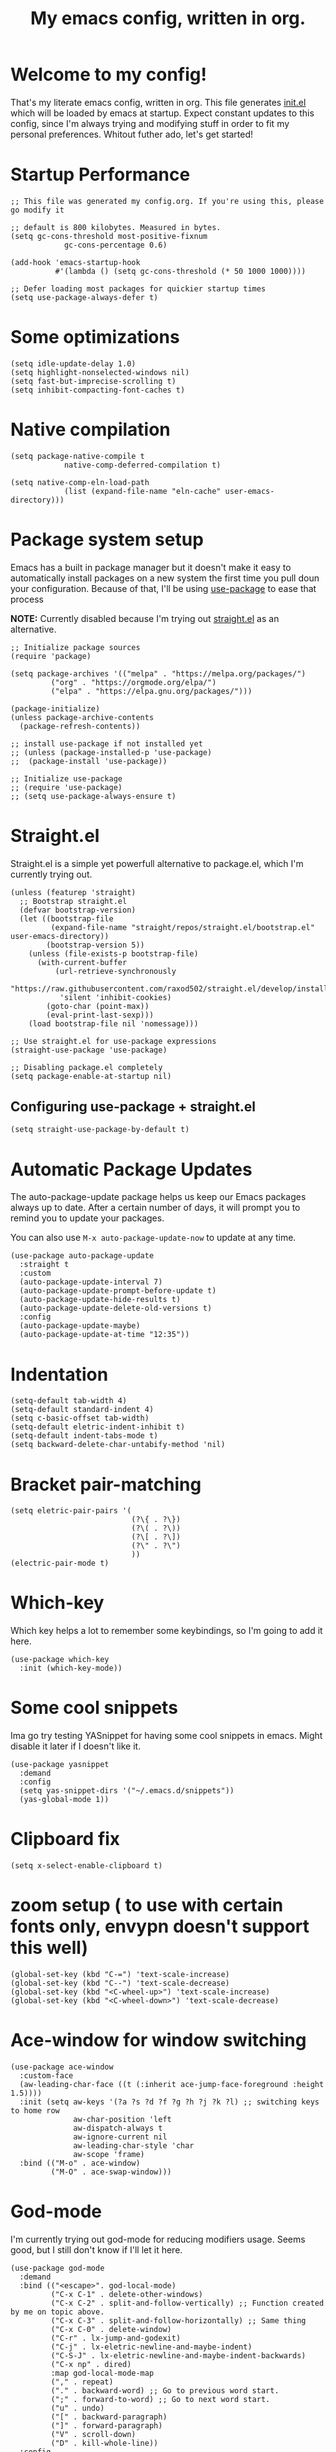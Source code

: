 #+TITLE: My emacs config, written in org.
#+PROPERTY: header-args:elisp :tangle ./init.el :results none
#+STARTUP: overview
* Welcome to my config!
That's my literate emacs config, written in org. This file generates [[file:init.el][init.el]] which will be loaded by emacs at startup.
Expect constant updates to this config, since I'm always trying and modifying stuff in order to fit my personal preferences.
Whitout futher ado, let's get started!

* Startup Performance

#+begin_src elisp
;; This file was generated my config.org. If you're using this, please go modify it

;; default is 800 kilobytes. Measured in bytes.
(setq gc-cons-threshold most-positive-fixnum
			gc-cons-percentage 0.6)

(add-hook 'emacs-startup-hook
		  #'(lambda () (setq gc-cons-threshold (* 50 1000 1000))))

;; Defer loading most packages for quickier startup times
(setq use-package-always-defer t)
#+end_src

* Some optimizations
#+begin_src elisp
(setq idle-update-delay 1.0)
(setq highlight-nonselected-windows nil)
(setq fast-but-imprecise-scrolling t)
(setq inhibit-compacting-font-caches t)
#+end_src 
* Native compilation

#+begin_src elisp
(setq package-native-compile t
			native-comp-deferred-compilation t)

(setq native-comp-eln-load-path
			(list (expand-file-name "eln-cache" user-emacs-directory)))
#+end_src

* Package system setup
Emacs has a built in package manager but it doesn't make it easy to automatically install packages on a new system the first time you pull doun your configuration.
Because of that, I'll be using [[https://github.com/jwiegley/use-package][use-package]] to ease that process

*NOTE:* Currently disabled because I'm trying out [[https://github.com/raxod502/straight.el][straight.el]] as an alternative.

#+begin_src elisp :tangle no
;; Initialize package sources
(require 'package)

(setq package-archives '(("melpa" . "https://melpa.org/packages/")
		 ("org" . "https://orgmode.org/elpa/")
		 ("elpa" . "https://elpa.gnu.org/packages/")))

(package-initialize)
(unless package-archive-contents
  (package-refresh-contents))

;; install use-package if not installed yet 
;; (unless (package-installed-p 'use-package)
;;	(package-install 'use-package))

;; Initialize use-package
;; (require 'use-package)
;; (setq use-package-always-ensure t)
#+end_src

* Straight.el
Straight.el is a simple yet powerfull alternative to package.el, which I'm currently trying out.

#+begin_src elisp
(unless (featurep 'straight)
  ;; Bootstrap straight.el
  (defvar bootstrap-version)
  (let ((bootstrap-file
		 (expand-file-name "straight/repos/straight.el/bootstrap.el" user-emacs-directory))
		(bootstrap-version 5))
	(unless (file-exists-p bootstrap-file)
	  (with-current-buffer
		  (url-retrieve-synchronously
		   "https://raw.githubusercontent.com/raxod502/straight.el/develop/install.el"
		   'silent 'inhibit-cookies)
		(goto-char (point-max))
		(eval-print-last-sexp)))
	(load bootstrap-file nil 'nomessage)))

;; Use straight.el for use-package expressions
(straight-use-package 'use-package)

;; Disabling package.el completely
(setq package-enable-at-startup nil)
#+end_src

** Configuring use-package + straight.el

#+begin_src elisp
(setq straight-use-package-by-default t)
#+end_src			 

* Automatic Package Updates
The auto-package-update package helps us keep our Emacs packages always up to date. After a certain number of days, it will prompt you to remind you to update your packages.

 You can also use =M-x auto-package-update-now= to update at any time.

 #+begin_src elisp
 (use-package auto-package-update
   :straight t
   :custom
   (auto-package-update-interval 7)
   (auto-package-update-prompt-before-update t)
   (auto-package-update-hide-results t)
   (auto-package-update-delete-old-versions t)
   :config
   (auto-package-update-maybe)
   (auto-package-update-at-time "12:35"))
 #+end_src

* Indentation

#+begin_src elisp
(setq-default tab-width 4)
(setq-default standard-indent 4)
(setq c-basic-offset tab-width)
(setq-default eletric-indent-inhibit t)
(setq-default indent-tabs-mode t)
(setq backward-delete-char-untabify-method 'nil)
#+end_src

* Bracket pair-matching

#+begin_src elisp
(setq eletric-pair-pairs '(
						   (?\{ . ?\})
						   (?\( . ?\))
						   (?\[ . ?\])
						   (?\" . ?\")
						   ))
(electric-pair-mode t)
#+end_src

* Which-key
Which key helps a lot to remember some keybindings, so I'm going to add it here.
#+begin_src elisp
(use-package which-key
  :init (which-key-mode))
#+end_src
* Some cool snippets
Ima go try testing YASnippet for having some cool snippets in emacs.
Might disable it later if I doesn't like it.

#+begin_src elisp
(use-package yasnippet
  :demand
  :config
  (setq yas-snippet-dirs '("~/.emacs.d/snippets"))
  (yas-global-mode 1))
#+end_src
* Clipboard fix

#+begin_src elisp
(setq x-select-enable-clipboard t) 
#+end_src
* zoom setup ( to use with certain fonts only, envypn doesn't support this well)

#+begin_src elisp
(global-set-key (kbd "C-=") 'text-scale-increase)
(global-set-key (kbd "C--") 'text-scale-decrease)
(global-set-key (kbd "<C-wheel-up>") 'text-scale-increase)
(global-set-key (kbd "<C-wheel-down>") 'text-scale-decrease)
#+end_src

* Ace-window for window switching


#+begin_src elisp
(use-package ace-window
  :custom-face
  (aw-leading-char-face ((t (:inherit ace-jump-face-foreground :height 1.5))))
  :init (setq aw-keys '(?a ?s ?d ?f ?g ?h ?j ?k ?l) ;; switching keys to home row
			  aw-char-position 'left
			  aw-dispatch-always t
			  aw-ignore-current nil
			  aw-leading-char-style 'char
			  aw-scope 'frame)
  :bind (("M-o" . ace-window)
		 ("M-O" . ace-swap-window)))
#+end_src

* God-mode
I'm currently trying out god-mode for reducing modifiers usage. Seems good, but I still don't know if I'll let it here.
#+BEGIN_SRC elisp
(use-package god-mode
  :demand
  :bind (("<escape>". god-local-mode)
		 ("C-x C-1" . delete-other-windows)
		 ("C-x C-2" . split-and-follow-vertically) ;; Function created by me on topic above.
		 ("C-x C-3" . split-and-follow-horizontally) ;; Same thing
		 ("C-x C-0" . delete-window)
		 ("C-r" . lx-jump-and-godexit)
		 ("C-j" . lx-eletric-newline-and-maybe-indent)
		 ("C-S-J" . lx-eletric-newline-and-maybe-indent-backwards)
		 ("C-x np" . dired)
		 :map god-local-mode-map
		 ("," . repeat)
		 ("." . backward-word) ;; Go to previous word start.
		 (";" . forward-to-word) ;; Go to next word start.
		 ("u" . undo)
		 ("[" . backward-paragraph)
		 ("]" . forward-paragraph)
		 ("V" . scroll-down)
		 ("D" . kill-whole-line))
  :config
  (add-hook 'post-command-hook #'lxmacs-god-mode-update-cursor-type)
  (setq god-exempt-predicate (lambda () (not (equal (this-command-keys) "q"))))
  (god-mode))
#+END_SRC
** God-mode box/bar cursor function

This function turns the box cursor in a bar when god-mode is disabled
(and typing is active). This function is called in a hook on =:config=
section of god-mode package above.

#+BEGIN_SRC elisp
(defun lxmacs-god-mode-update-cursor-type ()
  "Update cursor color based on whether god-mode is active or not."
  (set-cursor-color (if (or god-local-mode buffer-read-only) "#0f0908" "#ff7477")))
#+END_SRC

* Creating a new window switches the focus to it

#+begin_src elisp
(defun lx-split-and-follow-horizontally ()
  "Create a new horizontal split and focus it."
  (interactive)
  (split-window-below)
  (balance-windows)
  (other-window 1))
;;(global-set-key (kbd "C-x 2") 'split-and-follow-horizontally)

(defun lx-split-and-follow-vertically ()
  "Create a new vertical split and focus it."
  (interactive)
  (split-window-right)
  (balance-windows)
  (other-window 1))
;;(global-set-key (kbd "C-x 3") 'split-and-follow-vertically)
#+end_src

* Alias yes-or-no questions to y-or-n

#+begin_src elisp
(setq use-short-answers t)
#+end_src

* Ease window resizing
This binds it to Super-Control-<arrow>.

#+begin_src elisp
(global-set-key (kbd "s-C-<left>") 'shrink-window-horizontally)
(global-set-key (kbd "s-C-<right>") 'enlarge-window-horizontally)
(global-set-key (kbd "s-C-<down>") 'shrink-window)
(global-set-key (kbd "s-C-<up>") 'enlarge-window)
#+end_src

* Highlight current line

#+begin_src elisp
(global-hl-line-mode t)
#+end_src

* Disable auto-save and backup files

#+begin_src elisp
(setq make-backup-files nil)
(setq auto-save-default nil)
(if (eq system-type 'windows-nt)
	(setq user-emacs-directory (expand-file-name "C:/Users/meninos/AppData/Roaming/.emacs.d/miscfolders"))
  (setq user-emacs-directory (expand-file-name "~/.cache/emacs")))

(setq url-history-file (expand-file-name "url/history" user-emacs-directory))
#+END_SRC

** TODO Use no-littering to automatically set common paths to the new user-emacs-directory
Still gotta configurate that.
#+BEGIN_SRC elisp :tangle no
(use-package no-littering)
#+END_SRC

** Keep customization settings in a temporary file (taken from Ambrevar!)

#+BEGIN_SRC elisp :tangle no
(setq custom-file
	  (if (boundp 'server-socket-dir)
		  (expand-file-name "custom.el" server-socket-dir)
		(expand-file-name (format "emacs-custom-%s.el" (user-vid)) temporary-file-directory)))
(load custom-file t)
#+END_SRC

* UI configuration and some minibuffer and quality-of-life packages.
Just configuring basic UI settings, to make Emacs look a lot more minimal. Basically, I'm "ricing" emacs here.

 #+begin_src elisp
 (scroll-bar-mode -1) ;; disable visible scrollbar
 (tool-bar-mode -1) ;; disable toolbar
 (tooltip-mode -1) ;; disable tooltips
 (menu-bar-mode -1) ;; disable menubar
 (set-fringe-mode 10) ;; give some breathing room
 (blink-cursor-mode 0) ;; disable cursor blinking (annoying)

 ;; visual bell setup
 (setq visible-bell t)

 (column-number-mode 1)
 (global-display-line-numbers-mode t)
 (setq display-line-numbers-type 'relative)

 ;; Disable line numbers for some modes
 (dolist (mode '(org-mode-hook
                 term-mode-hook
                 shell-mode-hook
                 treemacs-mode-hook
                 eshell-mode-hook))
   (add-hook mode (lambda () (display-line-numbers-mode 0))))

 ;; show parent parentheses
 (show-paren-mode 1)

 ;; Set inicial path so It works on multiplatforms
 (setq inicial-directory "~/")

 ;; Delete selected region when input
 (delete-selection-mode 1)
 #+end_src

** Dashboard configuration

*IMPORTANT:* always remember to install =all-the-icons=, or dashboard buffer will crash :D.

#+BEGIN_SRC elisp
(use-package dashboard
  :after page-break-lines
  :config
  (setq initial-buffer-choice (lambda () (get-buffer "*dashboard*"))
		dashboard-page-separator "\n\f\n"
		dashboard-banner-logo-title "Hello, lxg00n! Have a good coding session!"
		dashboard-startup-banner "~/.emacs.d/dashboardimg/Sakuya.png"
		dashboard-set-footer nil
		dashboard-center-content t
		dashboard-set-heading-icons t
		dashboard-set-file-icons t
		dashboard-week-agenda t
		dashboard-filter-agenda-entry 'dashboard-no-filter-agenda
		dashboard-items '((recents . 5)(bookmarks . 5)(agenda . 5)))
  (dashboard-setup-startup-hook))
#+END_SRC

*** Installing all-the-icons (dashboard dep)

#+begin_src elisp
(use-package all-the-icons)
#+end_src

*** Installing page-break-lines (dashboard dep too)

#+begin_src elisp
(use-package page-break-lines
  :demand)
#+end_src
** Font configuration

#+begin_src elisp
(defun lxgmacs/set-font-faces ()
  (message "Setting Faces.")
  (set-face-attribute 'default nil :font "Cascadia Code PL Cursive SemiLight-12")
  (set-fontset-font t 'symbol "Symbola" nil))

(if (daemonp)
	(add-hook 'after-make-frame-functions
			  (lambda (frame)
				(with-selected-frame frame
				  (lxgmacs/set-font-faces))))
  (lxgmacs/set-font-faces))
#+end_src

*** Font-lock settings
Here I'm just making all comments in code display bold and italic. If the font has it, I like to keep comments cursive too. Easy and cool.
*IMPORTANT: by default, this font =Cascadia Code Cursive= doesn't exists. It's a patched version made by me using [[https://github.com/twardoch/fonttools-opentype-feature-freezer/][fonttools-opentype-feature-freeze]] because, as most applications,
Emacs still doesn't support some OpenType features like stylistic sets (or style sets) that are used by Cascadia to alternate between normal Italic and Cursive.*
That isn't the best approach but until Emacs doesn't support this natively, it's a good approach.

#+begin_src elisp
(custom-set-faces
 '(font-lock-comment-face ((t (:font "Cascadia Code PL Cursive SemiLight-12" :italic t :bold t)))))
#+end_src

** Doom-themes

Disabled because I'm actually usign my own colorscheme, based on vim-mellow.

#+begin_src elisp :tangle no
(use-package doom-themes
  :straight t 
  :config
  (setq doom-themes-enable-bold t
	  doom-themes-enable-italic t)
  (doom-themes-visual-bell-config)
  (doom-themes-org-config))
  (load-theme 'doom-wilmersdorf t)
#+end_src

** Creating my own theme using autothemer

Autothemer is a emacs utility package that allows you to create your own theme
in a "easy" and simple way. I'll be testing it.

#+begin_src elisp
(use-package autothemer
	:init
	(load-theme 'mellow-light t))
#+end_src

** Prettify symbols mode

#+begin_src elisp
(defun my/org-mode/load-prettify-symbols ()
  (interactive)
  (setq prettify-symbols-alist
		(mapcan (lambda (x) (list x (cons (upcase (car x)) (cdr x))))
				'(("#+begin_src" . ?)
				  ("#+end_src" . ?))))
		(global-prettify-symbols-mode t))

(add-hook 'org-mode-hook 'my/org-mode/load-prettify-symbols)

(global-prettify-symbols-mode t)
#+end_src

** Rainbow Delimiters

#+begin_src elisp
(use-package rainbow-delimiters
  :init
  (add-hook 'prog-mode-hook #'rainbow-delimiters-mode))
#+end_src

** Rainbow mode
#+begin_src elisp
(use-package rainbow-mode)
#+end_src

** Bespoke-modeline 

Bespoke modeline is a simple, yet beautiful modeline for emacs, based on nano-emacs modeline. 
*Currently disabled for lambda-modeline*

#+begin_src elisp :tangle no
(use-package bespoke-modeline
  :demand
  :straight (:type git :host github :repo "mclear-tools/bespoke-modeline")
  :hook (after-init . bespoke-modeline-mode)
  :init
  ;; Set header line (modeline on top)
  (setq bespoke-modeline-position 'top)
  ;; Modeline height
  (setq bespoke-modeline-size 10)
  ;; Modeline spacing
  (setq bespoke-modeline-space-bottom -2)
  ;; Use visual bell
  (setq bespoke-modeline-visual-bell t)
  :config
  (bespoke-modeline-mode))

#+end_src

** Lambda-line

Lambda-line is a simple and pretty modeline for emacs. It has strong design inspiration from bespoke-modeline.

#+begin_src elisp
(use-package lambda-line
	:demand
	:straight (:type git :host github :repo "lambda-emacs/lambda-line")
	:custom
	(lambda-line-icon-time t)
	(lambda-line-icon-time nil)
	(lambda-line-clockface-update-fontset "ClockFaceRect")
	(lambda-line-position 'bottom) ;; Set modeline position
	(lambda-line-abbrev t) ;; Abbreviate or not major modes
	(lambda-line-hspace " ") ;; Add some cushion
	(lambda-line-prefix t) ;; Use a prefix symbol
	(lambda-line-prefix-padding t) ;; A little spacing? Yes please
	(lambda-line-status-invert nil) ;; No invert colors
	(lambda-line-space-top +.30) ;; Padding on top and bottom of modeline
	(lambda-line-space-bottom -.30)
	(lambda-line-symbol-position 0.1) ;; Adjust the vertical placement of symbol
	:config
	;; activate lambda-line
	(lambda-line-mode)
	;; set divider line in footer
	(when (eq lambda-line-position 'top)
		(setq-default mode-line-format (list "%_"))
		(setq mode-line-format (list "%_"))))
#+end_src

*** Function to toggle lambda-line's position
With this function, you can set a binding or just invoke it using =M-x= to change lambda-line's position between top and bottom.
#+BEGIN_SRC elisp
(defun lx-toggle-lambdaline-position ()
  "Toggle lambda-line's position between 'top and 'bottom based on actual value"
  (interactive)
  (setq lambda-line-position
		(if (eq lambda-line-position 'top)
			'bottom
		'top))
  (message "Changing Lambda-line's position to: %S" lambda-line-position)
  (lambda-line-mode 'toggle) ;; Running it two times to refresh lambda-line's position correctly. It's a temporary workaround, gotta find a better option to achieve this.
  (lambda-line-mode 'toggle))
#+END_SRC
*** Fixing lambda-modeline font

With this, we're going to make sure that bespoke-modeline is using the correct font to display glyphs and stuff. *Currently disabled bc
I already fixed that. 

#+begin_src elisp :tangle no
(use-package fontset
  :straight (:type built-in) ;; only needed if you use straight.el
  :config
  ;; Use symbola for proper unicode
  (when (member "Symbola" (font-family-list))
	(set-fontset-font
	t 'symbol "Symbola" nil)))
#+end_src

** DONE Configure Ivy + Counsel
For some reasons, I'm trying to change from Ivy+Counsel+Swiper to vertico, because
it seems a better option at the moment (and a faster one too).
CLOSED: [2021-05-16 dom 00:00]

#+begin_src elisp :tangle no
(use-package ivy
  ;; :diminish
  :demand
  :bind ("C-s" . swiper)
  :config
  (ivy-mode 1))

(use-package ivy-rich
  :demand
  :after counsel
  :config
  (ivy-rich-mode 1))

(use-package counsel
  :demand
  :bind (("C-M-j" . 'counsel-switch-buffer)
		 :map minibuffer-local-map
		 ("C-r" . 'counsel-minibuffer-history))
  :custom
  (counsel-linux-app-format-function #'counsel-linux-app-format-function-name-only)
  :config
  (counsel-mode 1))
#+end_src

** Vertico + consult + embark + related
Here I add vertico package, consult, embark and other packages related to them.
TODO: but them on separate stuff
#+BEGIN_SRC elisp
(defun lx-minibuffer-backward-kill (arg)
  "When minibuffer is completing a file name delete up to parent folder,
otherwise delete a word"
  (interactive "p")
  (if minibuffer-completing-file-name
	  (if (string-match-p "/." (minibuffer-contents))
		  (zap-up-to-char (- arg) ?/)
		(delete-minibuffer-contents))
	(backward-kill-word arg)))

(use-package vertico
  :straight (vertico :files (:defaults "extensions/*")
					 :includes(vertico-indexed
							   vertico-flat
							   vertico-vertical
							   vertico-grid
							   vertico-mouse
							   vertico-quick
							   vertico-buffer
							   vertico-repeat
							   vertico-reverse
							   vertico-directory
							   vertico-multiform
							   vertico-unobtrusive
							   ))
  :demand
  :init
  (vertico-mode)
  :custom
  (vertico-cycle t)
  :config
  (setq vertico-resize t
		vertico-count 8)
  (vertico-multiform-mode)
  (setq vertico-multiform-commands
		'((execute-extended-command flat)
		  (find-file flat)
		  (consult-line buffer)
		  (consult-buffer flat)))
  :bind(:map vertico-map
			 ("C-j" . vertico-next)
			 ("C-k" . vertico-previous)
			 ("C-f" . vertico-exit)
			 ("M-k" . embark-kill-buffer-and-window)
        :map minibuffer-local-map
			 ("M-h" . lx-minibuffer-backward-kill)))

(use-package orderless
  :init
  (setq completion-styles '(orderless basic)
		completion-category-defaults nil
		completion-category-overrides '((file (styles partial-completion))))
  :custom
  (orderless-matching-styles
   '(orderless-literal
	 orderless-prefixes
	 orderless-flex
	 orderless-initialism)))
;;	 orderless-regexp

(use-package marginalia
  :after vertico
  :init
  (marginalia-mode)
  :config
  (setq marginalia-annotators '(marginalia-annotators-heavy))
  :custom-face
  (marginalia-documentation ((t (:italic t)))))

(use-package consult
  :bind (("M-y" . consult-yank-pop)
		 ("C-s" . consult-line)
		 ("C-c h" . consult-history)
		 ("C-c b" . consult-bookmark)
		 ("C-c k" . consult-kmacro)
		 ("C-c m" . consult-mark)
		 ("C-c M" . consult-global-mark)
		 ("C-c M-:" . consult-complex-command)
		 ("C-c i" . consult-imenu)
		 ("C-c y" . consult-yank-replace)
		 ("C-x b" . consult-buffer)
		 ("C-x c e" . consult-compile-error)
		 :map minibuffer-local-map
		 ("C-r" . consult-history))
  :custom
  (completion-in-region-function #'consult-completion-in-region)
  :config
  (consult-preview-at-point-mode))

(use-package embark
  :bind (:map minibuffer-local-map
			  ("C-." . embark-act))
  :config
  (setq embark-action-indicator
		(lambda (map)
		  (which-key--show-keymap "Embark" map nil nil 'no-paging)
		  embark-become-indicator embark-action-indicator))
  (setq embark-quit-after-action '(t . nil))
  (setf (alist-get 'kill-buffer embark-pre-action-hooks) nil))

(use-package embark-consult
  :hook
  (embark-collect-mode . consult-preview-at-point-mode))
#+END_SRC

*** Cool embark functions
#+BEGIN_SRC elisp
(defun lx-embark-auto-kill()
  "Run embark-act with the kill-buffer action in a single call"
  (interactive)
  (call-interactively 'embark-act)
  (call-interactively 'kill-buffer))
#+END_SRC

** In-buffer completion with *corfu*
I'm actually using corfu for some nice in-buffer completion popups.
#+BEGIN_SRC elisp
  (use-package corfu
	;; Adding some corfu extensions to the base corfu
	:straight (:files (:defaults "extensions/*")
					  :includes (corfu-popupinfo))
	:hook
	((prog-mode-hook . corfu-mode)
	 (corfu-mode-hook . corfu-popupinfo-mode))
	:custom
	;; (corfu-preview-current nil)
	;; (corfu-separator ?\s)
	;; (corfu-cycle t)
	;; (corfu-compact t)
	(corfu-quit-at-boundary 'separator)
	(corfu-quit-no-match t)
	(corfu-minimum-prefix-lenght 2)
	(corfu-echo-documentation t)
	(corfu-echo-delay 0.2)
	(corfu-quit-no-match t)
	(corfu-preselect-first nil)
	(corfu-auto t)
	(corfu-auto-prefix 2)
	(corfu-popupinfo-hide t)
	(corfu-popupinfo-resize t)
	(corfu-popupinfo-delay .5)
	(corfu-popupinfo-direction 'vertical)
	:bind(:map corfu-map
			   ("M-SPC" . corfu-insert-separator)
			   ("TAB" . corfu-next)
			   ("[tab]" . corfu-next)
			   ("[backtab]" . corfu-previous)
			   ("S-TAB" . corfu-previous)
			   ("S-<return>" . corfu-insert)))
#+END_SRC
*** Add Corfu-doc for some lil nice documentation
Disabled because =corfu-doc= is actually deprecated.
#+BEGIN_SRC elisp :tangle no
(use-package corfu-doc
  :after corfu
  :hook (corfu-mode . corfu-doc-mode)
  :bind(:map corfu-map
			 ("M-n" . corfu-doc-scroll-up)
			 ("M-p" . corfu-doc-scroll-down))
  :custom
  (corfu-doc-delay 0.5)
  (corfu-doc-max-width 70)
  (corfu-doc-max-height 20))
#+END_SRC
*** Use Cape with Corfu!
#+BEGIN_SRC elisp
(use-package cape
  :bind(("C-c p p" . completion-at-point)
		("C-c p d" . cape-dabbrev)
		("C-c p f" . cape-file)
		("C-c p l" . cape-line))
  :init
  (add-to-list 'completion-at-point-functions #'cape-dabbrev)
  (add-to-list 'completion-at-point-functions #'cape-file)
  (add-to-list 'completion-at-point-functions #'cape-line)
  (advice-add 'eglot-completion-at-point :around #'cape-wrap-buster))
#+END_SRC

* Eshell
** Eshell toggle package
Package to toggle eshell on a screen side.
#+begin_src elisp
(use-package eshell-toggle
		:demand
		:straight (:type git :host github :repo "4DA/eshell-toggle")
		:bind
		("C-c e" . eshell-toggle))
#+end_src
* Org mode configuration
** Demanding org-mode
#+BEGIN_SRC elisp
(use-package org)
#+END_SRC
** First, installing org +bullets+ superstar

I've switched from org-bullets to org-superstar since they're pretty
similar and org-superstar offers more options.

#+begin_src elisp
(use-package org-superstar)
#+end_src

** Binding org-toggle-narrow-to-subtree

I'm changing the bindings =C-x n s (org-narrow-to-subtree)= and =C-x n w (widen)= to a simple
function that does the same thing: _"focus/zoom" into a specific header and it's subtree_.

#+BEGIN_SRC elisp
(with-eval-after-load 'org
  (define-key org-mode-map (kbd "C-x n s") #'org-toggle-narrow-to-subtree))
#+END_SRC

** Org hooks

#+begin_src elisp
(add-hook 'org-mode-hook (lambda ()
			 (org-superstar-mode 1)
			 (setq org-startup-folded t)
			 (org-toggle-inline-images)
			 (org-indent-mode)))
#+end_src

** Ox-jekyll-md ( for blog posts )

#+begin_src elisp
(use-package ox-jekyll-md
  :init
  (setq org-jekyll-md-include-yaml-front-matter nil
	  org-jekyll-md-use-todays-date nil))
#+end_src

** Org-Agenda

#+begin_src elisp
(setq org-log-done t)

(if (eq system-type 'windows-nt)
	(setq org-agenda-files '("c:/Users/meninos/Documents/Files/org_agenda"))
  (setq org-agenda-files '("~/.emacs.d/agenda")))

(setq org-lowest-priority ?F ;; Set lowest priority level for TODO's
	  org-todo-keywords '((sequence "TODO(t)" "|" "DONE(d)")
						  (sequence "READ(r)" "|" "READEN(.)")
						  (sequence "SHOP(s)" "|" "BOUGHT(b)")
						  (sequence "PROJ(p)" "|" "FINISHED(f)")
						  (sequence "|" "CANCELED(c)")))
(global-set-key (kbd "C-c a") 'org-agenda)
#+end_src

** Syntax highlightening and stuff inside org source blocks

#+begin_src elisp
(setq org-src-fontify-natively t
	  org-src-tab-acts-natively t
	  org-confirm-babel-evaluate nil
	  org-edit-src-content-indentation 0)
#+end_src

** Blog project org-setup

#+begin_src elisp
(setq org-publish-project-alist
	  '(
	  ("lag00n.github.io"
	   ;; path to org files
	   :base-directory "~/github/lag00n.github.io/_org"
	   :base-extension "org"
	   ;; path to jekyll posts
	   :publishing-directory "~/github/lag00n.github.io/_cool_posts"
	   :recursive t
	   :publishing-function org-jekyll-md-publish-to-md
	   :toc nil
	   )))
#+end_src

** Org mode screenshot

A hack that allow to paste images from clipboard into org files.

#+begin_src elisp
(defun my-org-screenshot ()
  "Take a screenshot into a time stamped unique-named
file in the same directory as the org-buffer and insert a link to this file."
  (interactive)
  (setq filename
		(concat
		 (make-temp-name
		  (concat (buffer-file-name)
				  "_"
				  (format-time-string "%Y%m%d_%H%M%S_")) ) ".png"))
  (call-process "import" nil nil nil filename)
  (insert (concat "[[" filename "]]"))
  (org-display-inline-images))
#+end_src

* Rss with elfeed
Elfeed is a awesome RSS feed reader for emacs. I mainly use it to keep track of some subreddits.

#+begin_src elisp
(use-package elfeed
  :config
  (setq elfeed-feeds
		'("https://www.reddit.com/r/emacs/.rss"
		  "https://www.reddit.com/r/unixporn/new/.rss?sort=new")
		elfeed-use-curl t))
#+end_src

* Some misc stuff
** Try package
Try is a simple package which evaluates the contents of a link to a elisp file or alternatively
to a MELPA/ELPA package. It allows one to try packages without having to actually install them, without byte-compiling and stuff.
The package itself has around 90 lines with a lot of commands, so its good to have on any workflow.
#+BEGIN_SRC elisp
(use-package try
  :defer t)
#+END_SRC
** Re-source init.el easily
This is a simple function that just re-sources =init.el=. Made for lazyness.
#+BEGIN_SRC elisp
(defun lx-resource-initel ()
  (interactive)
  (load-file user-init-file))
#+END_SRC
** Lua mode
#+begin_src elisp
(use-package lua-mode)
#+end_src
** Select line function
Here's a simple function, inspired by Xah Lee's one, that selects the entire line.
#+BEGIN_SRC elisp
(defun lx-select-line ()
  "Selects the current line. It's a good idea to bind it to some keybind."
  (interactive)
  ;; If region is already active
  (if (region-active-p)
	  (if visual-line-mode
		  (let ((xp1 (point)))
			(end-of-visual-line 1)
			(when (eq xp1 (point))
			  (end-of-visual-line 2)))
		(progn
		  (forward-line 1)
		  (end-of-line)))
	(if visual-line-mode
		(progn (beginning-of-visual-line)
			   (push-mark (point) t t)
			   (end-of-visual-line))
	  (progn
		(push-mark (line-beginning-position) t t)
		(end-of-line)))))
#+END_SRC

*** Binding it to =C-c l=
#+BEGIN_SRC elisp
(global-set-key (kbd "C-c l") 'lx-select-line)
#+END_SRC

** Creating my own prefix
Here I'm creating my own prefix to emacs so I can bind some functions of mine and work with god-mode.
That's why the prefix is =C-x C-d=, because I think It will be good to just press =x d= using god-mode.
#+BEGIN_SRC elisp
(define-prefix-command 'lx-prefix-keymap)
(global-set-key (kbd "C-x C-d") 'lx-prefix-keymap)
#+END_SRC
** Golang env configuration
#+BEGIN_SRC elisp :tangle no
(use-package go-mode
  :ensure t)

;; (defun lx-go-mode-hook ()
;;   ; Use goimports instead of go-fmt
;;   (setq gofmt-command "goimports")
;;   ; Call Gofmt before saving
;;   (add-hook 'before-save-hook 'gofmt-before-save)
;;   ; Customize compile command to run go build
;;   (if (not (string-match "go" compile-command))
;;       (set (make-local-variable 'compile-command)
;;            "go run"))
;;   )
;; (add-hook 'go-mode-hook 'lx-go-mode-hook)
#+END_SRC

Trying currently eglot + gopls
#+BEGIN_SRC elisp
;; Configure eglot to recognize gopls. Since it's my first experience with LSP, I'll leave it here.
;; If I like it, I might move it to a proper location to integrate other languages.
(use-package eglot
  :ensure t
  :config
  (add-to-list 'eglot-server-programs '(go-mode . ("gopls"))))

(use-package go-mode
  :ensure t
  :hook
  (go-mode . eglot-ensure))
#+END_SRC
** Automatically clean whitespace
This will remove any trailing whitespaces on file save. Definetely good to have.
#+BEGIN_SRC elisp
(use-package ws-butler
  ;; Activate on text and programming modes.
  :hook ((text-mode . ws-butler-mode)
		 (prog-mode . ws-butler-mode)))
#+END_SRC
** Avy to jump around
Avy is a super-cool package that allows you to jump around your buffer.
It has a lot of cool features, but here I'm using =avy-goto-{line, char, word}=
which, as the name says, jumps between lines, chars and words.
Might bind some other cool functions that Avy provides later.
#+BEGIN_SRC elisp
(use-package avy
  :commands(avy-goto-char-timer avy-goto-word-1 avy-goto-line)
  :bind(("C-c f c" . avy-goto-char-timer)
		("M-g g" . avy-goto-line)
		("C-c f w" . avy-goto-word-1)
		("C-c f i" . lx-jump-and-godexit)))
#+END_SRC
*** Function for selecting word/char and deactivating godmode to write.
As the function description says... It jumps for a word or character using
=avy-goto-char-timer= and after that moves the cursor for the end of the desired
selection and deactivates god-mode, so you can start typing.
#+BEGIN_SRC elisp
(defun lx-jump-and-godexit ()
  "Jump to word or char with avy, puts the cursor after the word/char
and deactivates godmode in order to type."
  (interactive)
  (avy-goto-char-timer)
  (forward-word)
  (when (bound-and-true-p god-local-mode)
	(god-local-mode -1))) ;; Deactivate godmode if its active
#+END_SRC
** Tweaking C-j
I'm tweaking C-j default behavior in order to deactivate godmode too. Seems a better option.
#+BEGIN_SRC elisp
(defun lx-eletric-newline-and-maybe-indent (arg)
  "Creates N newlines under the current line and moves the cursor to it, disabling godmode.
The number of lines created can be changed using a prefix argument."
  (interactive "p")
  (move-end-of-line 1)
  (newline arg)
  (indent-according-to-mode)
;;  (forward-line arg) --> That is not necessary since newline apparently already moves the cursor together.
  (when (bound-and-true-p god-local-mode)
	(god-local-mode -1)))
#+END_SRC

Also, we gotta tweak it backwards too. It will be similar to *o* and *O* in vim.
#+BEGIN_SRC elisp
(defun lx-eletric-newline-and-maybe-indent-backwards (arg)
  "Creates N newlines above the current line and moves the cursor to it, disabling godmode.
The number of lines created can be changed using a prefix argument."
  (interactive "p")
  (move-beginning-of-line 1)
  (newline arg)
  ;; Here we multiply arg by -1 to get the opposite direction
  (forward-line (* arg -1))
  (indent-according-to-mode)
  (when (bound-and-true-p god-local-mode)
	(god-local-mode -1)))
#+END_SRC
** Whitespace-mode
I'll be here doing some whitespace-mode configuration in order to highlight some stuff, like, tabs, trailing-spaces etc.
#+BEGIN_SRC elisp
(use-package whitespace-mode
  :hook (prog-mode . whitespace-mode)
  :custom
  (whitespace-style '(face tabs tab-mark trailing))
  :config
  (setq whitespace-global-modes '(not text-mode
									  shell-mode
									  eshell-mode
									  term-mode
									  vterm-mode
									  minibuffer-inactive-mode)))
#+END_SRC
** Simple binding to recompile // Change default compile command
Here I change the default compile command based on the filetype, so I can get a custom
compile command based on the actual language.
#+BEGIN_SRC elisp
(use-package emacs
  :hook
  (go-mode . (lambda ()
			   (set (make-local-variable 'compile-command)
					(format "go build %s" (file-name-nondirectory buffer-file-name)))))
  :bind
  (("C-c r" . (lambda () (interactive) (save-some-buffers t) (recompile)))
  ("C-c d" . kill-whole-line)))
#+END_SRC
** TODO Configure multi-cursors-package.
I plan into adding [[https://github.com/magnars/multiple-cursors.el][magnars/multiple-cursors.el]] into my config. But, I'm kinda lazy so
I guess that to do that later.
* Mail setup with mu4e

Mail setup using mu4e.

#+begin_src elisp :tangle no
(add-to-list 'load-path "~/.local/share/emacs/site-lisp/mu4e")
(require 'mu4e)
;;(require 'smtpmail)
(setq user-mail-address "lxg00n@paranoid.email"
	  user-full-name "lxg00n"
	  ;; mbsync command to update mail
	  mu4e-get-email-command "mbsync -c ~/.config/mbsync/.mbsyncrc -a"
	  mu4e-update-interval 300
	  send-mail-function 'smtpmail-send-it
	  smtpmail-smtp-server "smtp.paranoid.email"
	  smtpmail-smtp-service "25"
	  smtpmail-stream-type 'starttls
	  mu4e-sent-folder "/lxg00n-paranoid/Sent"
	  mu4e-drafts-folder "/lxg00n-paranoid/Drafts"
	  mu4e-trash-folder "/lxg00n-paranoid/Trash"
	  mu4e-decryption-policy 'ask
	  mu4e-maildir-shortcuts
	  '(("/lxg00n-paranoid/Inbox"	   . ?i)
		("/lxg00n-paranoid/Sent Items" . ?s)
		("/lxg00n-paranoid/Drafts"	   . ?d)
		("/lxg00n-paranoid/Trash"	   . ?t)))
#+end_src

